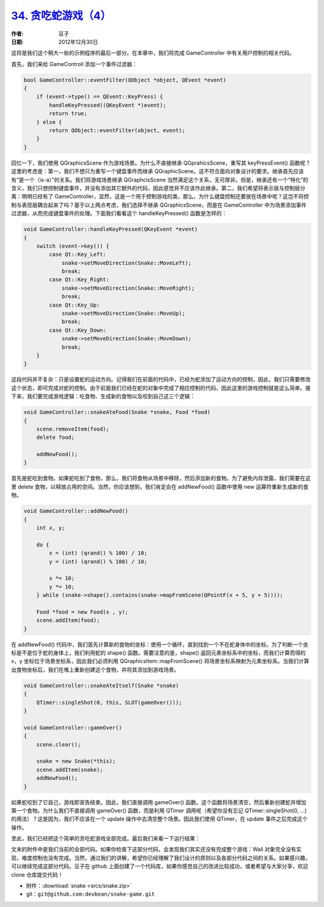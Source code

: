.. _snake_4:

`34. 贪吃蛇游戏（4） <http://www.devbean.net/2012/12/qt-study-road-2-snake-4/>`_
================================================================================

:作者: 豆子

:日期: 2012年12月30日

这将是我们这个稍大一些的示例程序的最后一部分。在本章中，我们将完成 GameController 中有关用户控制的相关代码。

首先，我们来给 GameControll 添加一个事件过滤器：

.. code-block:: c++

	bool GameController::eventFilter(QObject *object, QEvent *event)
	{
	    if (event->type() == QEvent::KeyPress) {
	        handleKeyPressed((QKeyEvent *)event);
	        return true;
	    } else {
	        return QObject::eventFilter(object, event);
	    }
	}

回忆一下，我们使用 QGraphicsScene 作为游戏场景。为什么不直接继承 QGprahicsScene，重写其 keyPressEvent() 函数呢？这里的考虑是：第一，我们不想只为重写一个键盘事件而继承 QGraphicScene。这不符合面向对象设计的要求。继承首先应该有“是一个（is-a）”的关系。我们将游戏场景继承 QGraphcisScene 当然满足这个关系，无可厚非。但是，继承还有一个“特化”的含义，我们只想控制键盘事件，并没有添加其它额外的代码，因此感觉并不应该作此继承。第二，我们希望将表示层与控制层分离：明明已经有了 GameController，显然，这是一个用于控制游戏的类，那么，为什么键盘控制还要放在场景中呢？这岂不将控制与表现层耦合起来了吗？基于以上两点考虑，我们选择不继承 QGraphicsScene，而是在 GameController 中为场景添加事件过滤器，从而完成键盘事件的处理。下面我们看看这个 handleKeyPressed() 函数是怎样的：

.. code-block:: c++

	void GameController::handleKeyPressed(QKeyEvent *event)
	{
	    switch (event->key()) {
	        case Qt::Key_Left:
	            snake->setMoveDirection(Snake::MoveLeft);
	            break;
	        case Qt::Key_Right:
	            snake->setMoveDirection(Snake::MoveRight);
	            break;
	        case Qt::Key_Up:
	            snake->setMoveDirection(Snake::MoveUp);
	            break;
	        case Qt::Key_Down:
	            snake->setMoveDirection(Snake::MoveDown);
	            break;
	    }
	}

这段代码并不复杂：只是设置蛇的运动方向。记得我们在前面的代码中，已经为蛇添加了运动方向的控制，因此，我们只需要修改这个状态，即可完成对蛇的控制。由于前面我们已经在蛇的对象中完成了相应控制的代码，因此这里的游戏控制就是这么简单。接下来，我们要完成游戏逻辑：吃食物、生成新的食物以及咬到自己这三个逻辑：

.. code-block:: c++

	void GameController::snakeAteFood(Snake *snake, Food *food)
	{
	    scene.removeItem(food);
	    delete food;
	 
	    addNewFood();
	}

首先是蛇吃到食物。如果蛇吃到了食物，那么，我们将食物从场景中移除，然后添加新的食物。为了避免内存泄露，我们需要在这里 delete 食物，以释放占用的空间。当然，你应该想到，我们肯定会在 addNewFood() 函数中使用 new 运算符重新生成新的食物。

.. code-block:: c++

	void GameController::addNewFood()
	{
	    int x, y;
	 
	    do {
	        x = (int) (qrand() % 100) / 10;
	        y = (int) (qrand() % 100) / 10;
	 
	        x *= 10;
	        y *= 10;
	    } while (snake->shape().contains(snake->mapFromScene(QPointF(x + 5, y + 5))));
	 
	    Food *food = new Food(x , y);
	    scene.addItem(food);
	}

在 addNewFood() 代码中，我们首先计算新的食物的坐标：使用一个循环，直到找到一个不在蛇身体中的坐标。为了判断一个坐标是不是位于蛇的身体上，我们利用蛇的 shape() 函数。需要注意的是，shape() 返回元素坐标系中的坐标，而我们计算而得的 x，y 坐标位于场景坐标系，因此我们必须利用 QGraphicsItem::mapFromScene() 将场景坐标系映射为元素坐标系。当我们计算出食物坐标后，我们在堆上重新创建这个食物，并将其添加到游戏场景。

.. code-block:: c++

	void GameController::snakeAteItself(Snake *snake)
	{
	    QTimer::singleShot(0, this, SLOT(gameOver()));
	}
	 
	void GameController::gameOver()
	{
	    scene.clear();
	 
	    snake = new Snake(*this);
	    scene.addItem(snake);
	    addNewFood();
	}

如果蛇咬到了它自己，游戏即宣告结束。因此，我们直接调用 gameOver() 函数。这个函数将场景清空，然后重新创建蛇并增加第一个食物。为什么我们不直接调用 gameOver() 函数，而是利用 QTimer 调用呢（希望你没有忘记 QTimer::singleShot(0, …) 的用法）？这是因为，我们不应该在一个 update 操作中去清空整个场景。因此我们使用 QTimer，在 update 事件之后完成这个操作。

至此，我们已经把这个简单的贪吃蛇游戏全部完成。最后我们来看一下运行结果：

.. image:: imgs/34/snake-demo-465x480.png

文末的附件中是我们当前的全部代码。如果你检查下这部分代码，会发现我们其实还没有完成整个游戏：Wall 对象完全没有实现，难度控制也没有完成。当然，通过我们的讲解，希望你已经理解了我们设计的原则以及各部分代码之间的关系。如果感兴趣，可以继续完成这部分代码。豆子在 github 上面创建了一个代码库，如果你感觉自己的改进比较成功，或者希望与大家分享，欢迎 clone 仓库提交代码！

* 附件：:download:`snake <srcs/snake.zip>`
* git：``git@github.com:devbean/snake-game.git``
